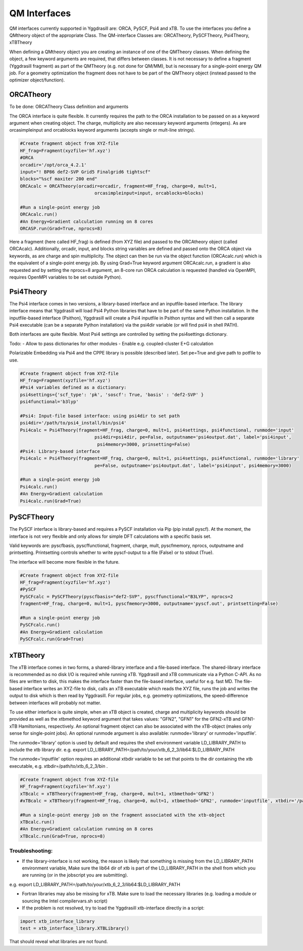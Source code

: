 ==========================
QM Interfaces
==========================

QM interfaces currently supported in Yggdrasill are:
ORCA, PySCF, Psi4 and xTB.
To use the interfaces you define a QMtheory object of the appropriate Class.
The QM-interface Classes are:
ORCATheory, PySCFTheory, Psi4Theory, xTBTheory

When defining a QMtheory object you are creating an instance of one of the QMTheory classes.
When defining the object, a few keyword arguments are required, that differs between classes.
It is not necessary to define a fragment (Yggdrasill fragment) as part of the QMTheory (e.g. not done for QM/MM),
but is necessary for a single-point energy QM job. For a geometry optimization the fragment does not have to be part
of the QMTheory object (instead passed to the optimizer object/function).

###########################
ORCATheory
###########################
To be done: ORCATheory Class definition and arguments

The ORCA interface is quite flexible. It currently requires the path to the ORCA installation to be passed on as a keyword
argument when creating object. The charge, multiplicity are also necessary keyword arguments (integers).
As are orcasimpleinput and orcablocks keyword arguments (accepts single or mult-line strings).


.. code-block:: python

    #Create fragment object from XYZ-file
    HF_frag=Fragment(xyzfile='hf.xyz')
    #ORCA
    orcadir='/opt/orca_4.2.1'
    input="! BP86 def2-SVP Grid5 Finalgrid6 tightscf"
    blocks="%scf maxiter 200 end"
    ORCAcalc = ORCATheory(orcadir=orcadir, fragment=HF_frag, charge=0, mult=1,
                                orcasimpleinput=input, orcablocks=blocks)

    #Run a single-point energy job
    ORCAcalc.run()
    #An Energy+Gradient calculation running on 8 cores
    ORCASP.run(Grad=True, nprocs=8)



Here a fragment (here called HF_frag) is defined (from XYZ file) and passed to the ORCAtheory object (called ORCAcalc).
Additionally, orcadir, input, and blocks string variables are defined and passed onto the ORCA object via keywords, as
are charge and spin multiplicity.
The object can then be run via the object function (ORCAcalc.run) which is the equivalent of a single-point energy job.
By using Grad=True keyword argument ORCAcalc.run, a gradient is also requested and by setting the nprocs=8 argument,
an 8-core run ORCA calculation is requested (handled via OpenMPI, requires OpenMPI variables to be set outside Python).

###########################
Psi4Theory
###########################
The Psi4 interface comes in two versions, a library-based interface and an inputfile-based interface.
The library interface means that Yggdrasill will load Psi4 Python libraries that have to be part of the same Python installation.
In the inputfile-based interface (Psithon), Yggdrasill will create a Psi4 inputfile in Psithon syntax and will then call
a separate Psi4 executable (can be a separate Python installation) via the psi4dir variable (or will find psi4 in shell PATH).

Both interfaces are quite flexible. Most Psi4 settings are controlled by setting the psi4settings dictionary.

Todo:
- Allow to pass dictionaries for other modules
- Enable e.g. coupled-cluster E+G calculation

Polarizable Embedding via Psi4 and the CPPE library is possible (described later).
Set pe=True and give path to potfile to use.

.. code-block:: python

    #Create fragment object from XYZ-file
    HF_frag=Fragment(xyzfile='hf.xyz')
    #Psi4 variables defined as a dictionary:
    psi4settings={'scf_type': 'pk', 'soscf': True, 'basis' : 'def2-SVP' }
    psi4functional='b3lyp'

    #Psi4: Input-file based interface: using psi4dir to set path
    psi4dir='/path/to/psi4_install/bin/psi4'
    Psi4calc = Psi4Theory(fragment=HF_frag, charge=0, mult=1, psi4settings, psi4functional, runmode='input'
                                psi4dir=psi4dir, pe=False, outputname='psi4output.dat', label='psi4input',
                                 psi4memory=3000, prinsetting=False)
    #Psi4: Library-based interface
    Psi4calc = Psi4Theory(fragment=HF_frag, charge=0, mult=1, psi4settings, psi4functional, runmode='library'
                                pe=False, outputname='psi4output.dat', label='psi4input', psi4memory=3000)

    #Run a single-point energy job
    Psi4calc.run()
    #An Energy+Gradient calculation
    Psi4calc.run(Grad=True)




###########################
PySCFTheory
###########################
The PySCF interface is library-based and requires a PySCF installation via Pip (pip install pyscf).
At the moment, the interface is not very flexible and only allows for simple DFT calculations with a specific basis set.

Valid keywords are: pyscfbasis, pyscffunctional, fragment, charge, mult, pyscfmemory, nprocs, outputname and printsetting.
Printsetting controls whether to write pyscf-output to a file (False) or to stdout (True).

The interface will become more flexible in the future.

.. code-block:: python

    #Create fragment object from XYZ-file
    HF_frag=Fragment(xyzfile='hf.xyz')
    #PySCF
    PySCFcalc = PySCFTheory(pyscfbasis="def2-SVP", pyscffunctional="B3LYP", nprocs=2
    fragment=HF_frag, charge=0, mult=1, pyscfmemory=3000, outputname='pyscf.out', printsetting=False)

    #Run a single-point energy job
    PySCFcalc.run()
    #An Energy+Gradient calculation
    PySCFcalc.run(Grad=True)


###########################
xTBTheory
###########################
The xTB interface comes in two forms, a shared-library interface and a file-based interface.
The shared-library interface is recommended as no disk I/O is required while running xTB. Yggdrasill and xTB communicate via a Python C-API.
As no files are written to disk, this makes the interface faster than the file-based interface, useful for e.g. fast MD.
The file-based interface writes an XYZ-file to disk, calls an xTB executable which reads the XYZ file, runs the job and writes the output to disk which is then read by Yggdrasill.
For regular jobs, e.g. geometry optimizations, the speed-difference between interfaces will probably not matter.

To use either interface is quite simple, when an xTB object is created, charge and multiplicity keywords should be provided
as well as the xtbmethod keyword argument that takes values: "GFN2", "GFN1" for the GFN2-xTB and GFN1-xTB Hamiltonians, respectively.
An optional fragment object can also be associated with the xTB-object (makes only sense for single-point jobs).
An optional runmode argument is also available: runmode='library' or runmode='inputfile'.

The runmode='library' option is used by default and requires the shell environment variable LD_LIBRARY_PATH to include the xtb library dir.
e.g. export LD_LIBRARY_PATH=/path/to/your/xtb_6_2_3/lib64:$LD_LIBRARY_PATH

The runmode='inputfile' option requires an additional xtbdir variable to be set that points to the dir containing the xtb executable, e.g. xtbdir=/path/to/xtb_6_2_3/bin .

.. code-block:: python

    #Create fragment object from XYZ-file
    HF_frag=Fragment(xyzfile='hf.xyz')
    xTBcalc = xTBTheory(fragment=HF_frag, charge=0, mult=1, xtbmethod='GFN2')
    #xTBcalc = xTBTheory(fragment=HF_frag, charge=0, mult=1, xtbmethod='GFN2', runmode='inputfile', xtbdir='/path/to/xtb_6_2_3/bin')

    #Run a single-point energy job on the fragment associated with the xtb-object
    xTBcalc.run()
    #An Energy+Gradient calculation running on 8 cores
    xTBcalc.run(Grad=True, nprocs=8)




Troubleshooting:
==================

- If the library-interface is not working, the reason is likely that something is missing from the LD_LIBRARY_PATH environment variable,  Make sure the lib64 dir of xtb is part of the LD_LIBRARY_PATH in the shell from which you are running (or in the jobscript you are submitting).
e.g. export LD_LIBRARY_PATH=/path/to/your/xtb_6_2_3/lib64:$LD_LIBRARY_PATH

- Fortran libraries may also be missing for xTB. Make sure to load the necessary libraries (e.g. loading a module or  sourcing the Intel compilervars.sh script)


- If the problem is not resolved, try to load the Yggdrasill xtb-interface directly in a script:

.. code-block:: python

    import xtb_interface_library
    test = xtb_interface_library.XTBLibrary()

That should reveal what libraries are not found.